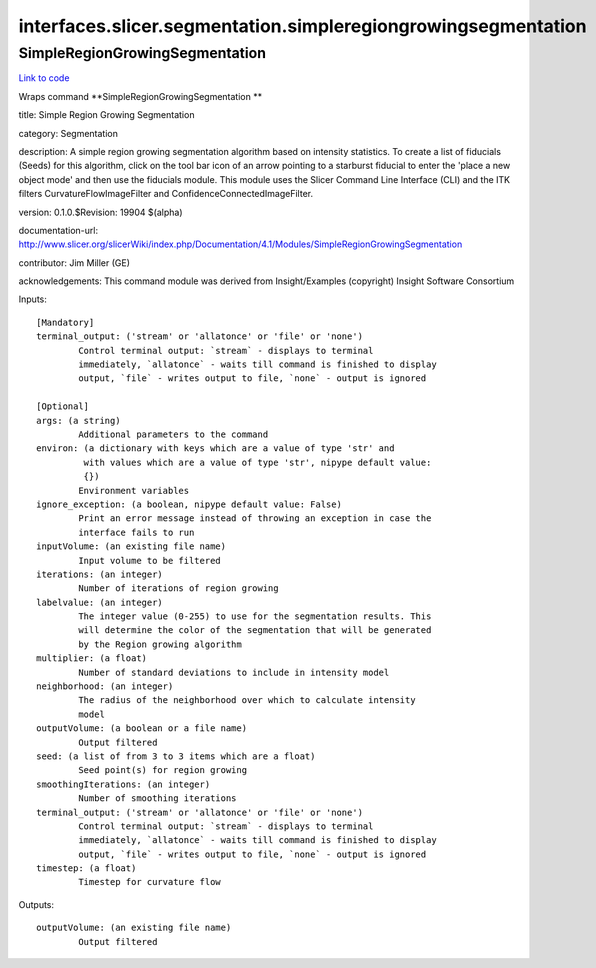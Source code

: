 .. AUTO-GENERATED FILE -- DO NOT EDIT!

interfaces.slicer.segmentation.simpleregiongrowingsegmentation
==============================================================


.. _nipype.interfaces.slicer.segmentation.simpleregiongrowingsegmentation.SimpleRegionGrowingSegmentation:


.. index:: SimpleRegionGrowingSegmentation

SimpleRegionGrowingSegmentation
-------------------------------

`Link to code <http://github.com/nipy/nipype/tree/b1b78251dfd6f3b60c6bc63f79f86b356a8fe9cc/nipype/interfaces/slicer/segmentation/simpleregiongrowingsegmentation.py#L25>`__

Wraps command **SimpleRegionGrowingSegmentation **

title: Simple Region Growing Segmentation

category: Segmentation

description: A simple region growing segmentation algorithm based on intensity statistics. To create a list of fiducials (Seeds) for this algorithm, click on the tool bar icon of an arrow pointing to a starburst fiducial to enter the 'place a new object mode' and then use the fiducials module. This module uses the Slicer Command Line Interface (CLI) and the ITK filters CurvatureFlowImageFilter and ConfidenceConnectedImageFilter.

version: 0.1.0.$Revision: 19904 $(alpha)

documentation-url: http://www.slicer.org/slicerWiki/index.php/Documentation/4.1/Modules/SimpleRegionGrowingSegmentation

contributor: Jim Miller (GE)

acknowledgements: This command module was derived from Insight/Examples (copyright) Insight Software Consortium

Inputs::

        [Mandatory]
        terminal_output: ('stream' or 'allatonce' or 'file' or 'none')
                Control terminal output: `stream` - displays to terminal
                immediately, `allatonce` - waits till command is finished to display
                output, `file` - writes output to file, `none` - output is ignored

        [Optional]
        args: (a string)
                Additional parameters to the command
        environ: (a dictionary with keys which are a value of type 'str' and
                 with values which are a value of type 'str', nipype default value:
                 {})
                Environment variables
        ignore_exception: (a boolean, nipype default value: False)
                Print an error message instead of throwing an exception in case the
                interface fails to run
        inputVolume: (an existing file name)
                Input volume to be filtered
        iterations: (an integer)
                Number of iterations of region growing
        labelvalue: (an integer)
                The integer value (0-255) to use for the segmentation results. This
                will determine the color of the segmentation that will be generated
                by the Region growing algorithm
        multiplier: (a float)
                Number of standard deviations to include in intensity model
        neighborhood: (an integer)
                The radius of the neighborhood over which to calculate intensity
                model
        outputVolume: (a boolean or a file name)
                Output filtered
        seed: (a list of from 3 to 3 items which are a float)
                Seed point(s) for region growing
        smoothingIterations: (an integer)
                Number of smoothing iterations
        terminal_output: ('stream' or 'allatonce' or 'file' or 'none')
                Control terminal output: `stream` - displays to terminal
                immediately, `allatonce` - waits till command is finished to display
                output, `file` - writes output to file, `none` - output is ignored
        timestep: (a float)
                Timestep for curvature flow

Outputs::

        outputVolume: (an existing file name)
                Output filtered
